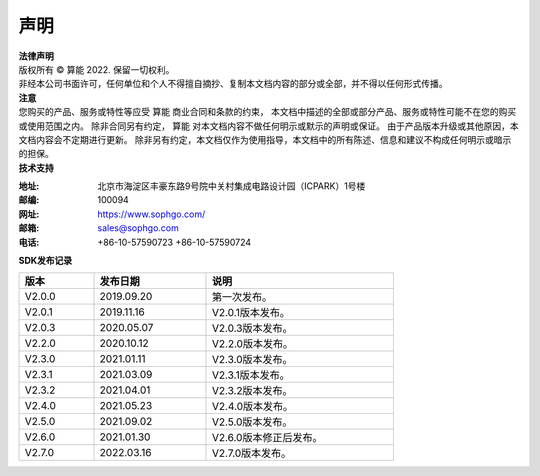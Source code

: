 声明
-------------

.. figure:: ../../common/images/logo.png
   :width: 400px
   :height: 400px
   :scale: 50%
   :align: center
   :alt: SOPHGO LOGO

| **法律声明**
| 版权所有 © 算能 2022. 保留一切权利。
| 非经本公司书面许可，任何单位和个人不得擅自摘抄、复制本文档内容的部分或全部，并不得以任何形式传播。

| **注意**
| 您购买的产品、服务或特性等应受 算能 商业合同和条款的约束，
  本文档中描述的全部或部分产品、服务或特性可能不在您的购买或使用范围之内。
  除非合同另有约定， 算能 对本文档内容不做任何明示或默示的声明或保证。
  由于产品版本升级或其他原因，本文档内容会不定期进行更新。
  除非另有约定，本文档仅作为使用指导，本文档中的所有陈述、信息和建议不构成任何明示或暗示的担保。

| **技术支持**

:地址: 北京市海淀区丰豪东路9号院中关村集成电路设计园（ICPARK）1号楼
:邮编: 100094
:网址: https://www.sophgo.com/
:邮箱: sales@sophgo.com
:电话: +86-10-57590723
       +86-10-57590724


| **SDK发布记录**

.. table::
   :width: 600
   :widths: 20 30 50

   ========== ========== ===================
      版本     发布日期    说明
   ========== ========== ===================
   V2.0.0     2019.09.20  第一次发布。
   ---------- ---------- -------------------
   V2.0.1     2019.11.16  V2.0.1版本发布。
   ---------- ---------- -------------------
   V2.0.3     2020.05.07  V2.0.3版本发布。
   ---------- ---------- -------------------
   V2.2.0     2020.10.12  V2.2.0版本发布。
   ---------- ---------- -------------------
   V2.3.0     2021.01.11  V2.3.0版本发布。
   ---------- ---------- -------------------
   V2.3.1     2021.03.09  V2.3.1版本发布。
   ---------- ---------- -------------------
   V2.3.2     2021.04.01  V2.3.2版本发布。
   ---------- ---------- -------------------
   V2.4.0     2021.05.23  V2.4.0版本发布。
   ---------- ---------- -------------------
   V2.5.0     2021.09.02  V2.5.0版本发布。
   ---------- ---------- -------------------
   V2.6.0     2021.01.30  V2.6.0版本修正后发布。
   ---------- ---------- -------------------
   V2.7.0     2022.03.16  V2.7.0版本发布。
   ========== ========== ===================
